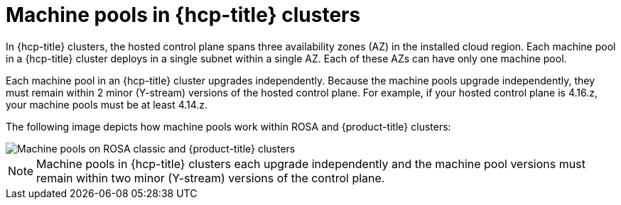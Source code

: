 // Module included in the following assemblies:
//
// * rosa_cluster_admin/rosa_nodes/rosa-nodes-machinepools-about.adoc

:_mod-docs-content-type: CONCEPT
[id="machine-pools-hcp_{context}"]
= Machine pools in {hcp-title} clusters

In {hcp-title} clusters, the hosted control plane spans three availability zones (AZ) in the installed cloud region. Each machine pool in a {hcp-title} cluster deploys in a single subnet within a single AZ. Each of these AZs can have only one machine pool. 

Each machine pool in an {hcp-title} cluster upgrades independently. Because the machine pools upgrade independently, they must remain within 2 minor (Y-stream) versions of the hosted control plane. For example, if your hosted control plane is 4.16.z, your machine pools must be at least 4.14.z.

The following image depicts how machine pools work within ROSA and {product-title} clusters:

image::hcp-rosa-machine-pools.png[Machine pools on ROSA classic and {product-title} clusters]

[NOTE]
====
Machine pools in {hcp-title} clusters each upgrade independently and the machine pool versions must remain within two minor (Y-stream) versions of the control plane.
====